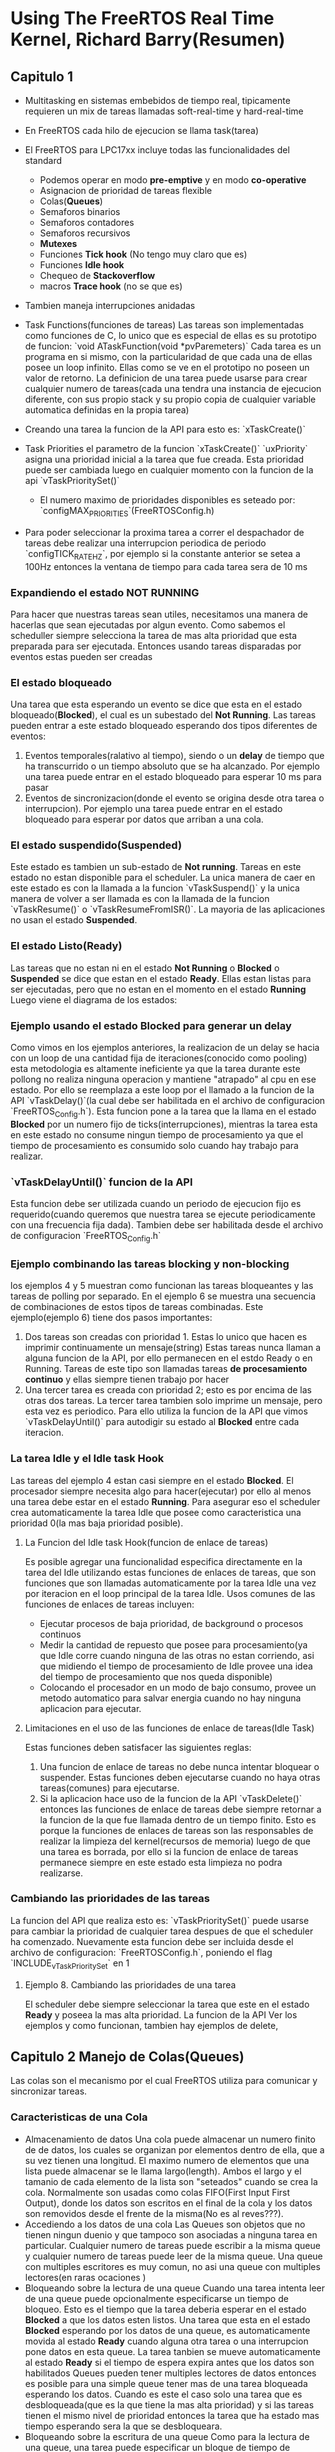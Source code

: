 * Using The FreeRTOS Real Time Kernel, Richard Barry(Resumen)
** Capitulo 1
   - Multitasking en sistemas embebidos de tiempo real, tipicamente requieren 
     un mix de tareas llamadas soft-real-time y hard-real-time

   - En FreeRTOS cada hilo de ejecucion se llama task(tarea)
   - El FreeRTOS para LPC17xx incluye todas las funcionalidades del standard
      - Podemos operar en modo *pre-emptive* y en modo *co-operative*
      - Asignacion de prioridad de tareas flexible
      - Colas(*Queues*)
      - Semaforos binarios
      - Semaforos contadores
      - Semaforos recursivos
      - *Mutexes*
      - Funciones *Tick hook* (No tengo muy claro que es)
      - Funciones *Idle hook*
      - Chequeo de *Stackoverflow*
      - macros *Trace hook* (no se que es)
   - Tambien maneja interrupciones anidadas
   - Task Functions(funciones de tareas)
     Las tareas son implementadas como funciones de C, lo unico que es 
     especial de ellas es su prototipo de funcion:
     `void ATaskFunction(void *pvParemeters)`
     Cada tarea es un programa en si mismo, con la particularidad de que cada 
     una de ellas posee un loop infinito. Ellas como se ve en el prototipo no 
     poseen un valor de retorno. La definicion de una tarea puede usarse para 
     crear cualquier numero de tareas(cada una tendra una instancia de 
     ejecucion diferente, con sus propio stack y su propio copia de cualquier 
     variable automatica definidas en la propia tarea)
   - Creando una tarea
     la funcion de la API para esto es:
     `xTaskCreate()`
   - Task Priorities
     el parametro de la funcion `xTaskCreate()` `uxPriority` asigna una 
     prioridad inicial a la tarea que fue creada. Esta prioridad puede ser 
     cambiada luego en cualquier momento con la funcion de la api
     `vTaskPrioritySet()`
      - El numero maximo de prioridades disponibles es seteado por: 
        `configMAX_PRIORITIES`(FreeRTOSConfig.h)
   - Para poder seleccionar la proxima tarea a correr el despachador de 
     tareas debe realizar una interrupcion periodica de periodo 
     `configTICK_RATE_HZ`, por ejemplo si la constante anterior se setea a 
     100Hz entonces la ventana de tiempo para cada tarea sera de 10 ms
*** Expandiendo el estado NOT RUNNING
    Para hacer que nuestras tareas sean utiles, necesitamos una manera de 
    hacerlas que sean ejecutadas por algun evento. Como sabemos el scheduller siempre 
    selecciona la tarea de mas alta prioridad que esta preparada para ser 
    ejecutada. Entonces usando tareas disparadas por eventos estas pueden ser 
    creadas 
*** El estado bloqueado
    Una tarea que esta esperando un evento se dice que esta en el estado 
    bloqueado(*Blocked*), el cual es un subestado del *Not Running*. Las 
    tareas pueden entrar a este estado bloqueado esperando dos tipos 
    diferentes de eventos:
      1. Eventos temporales(ralativo al tiempo), siendo o un *delay* de tiempo 
         que ha transcurrido o un tiempo absoluto que se ha alcanzado. Por 
         ejemplo una tarea puede entrar en el estado bloqueado para esperar 
         10 ms para pasar
      2. Eventos de sincronizacion(donde el evento se origina desde otra 
         tarea o interrupcion). Por ejemplo una tarea puede entrar en el 
         estado bloqueado para esperar por datos que arriban a una cola.
*** El estado suspendido(*Suspended*)
    Este estado es tambien un sub-estado de *Not running*. Tareas en este 
    estado no estan disponible para el scheduler. La unica manera de caer en 
    este estado es con la llamada a la funcion `vTaskSuspend()` y la unica 
    manera de volver a ser llamada es con la llamada de la funcion 
    `vTaskResume()` o `vTaskResumeFromISR()`. La mayoria de las aplicaciones 
    no usan el estado *Suspended*. 
*** El estado Listo(*Ready*)
    Las tareas que no estan ni en el estado *Not Running* o *Blocked* o 
    *Suspended* se dice que estan en el estado *Ready*. Ellas estan listas 
      para ser ejecutadas, pero que no estan en el momento en el estado 
      *Running*
     Luego viene el diagrama de los estados:

*** Ejemplo usando el estado *Blocked* para generar un delay
    Como vimos en los ejemplos anteriores, la realizacion de un delay se 
    hacia con un loop de una cantidad fija de iteraciones(conocido como 
    pooling) esta metodologia es altamente ineficiente ya que la tarea 
    durante este pollong no realiza ninguna operacion y mantiene "atrapado" 
    al cpu en ese estado. Por ello se reemplaza a este loop por el llamado a 
    la funcion de la API `vTaskDelay()`(la cual debe ser habilitada en el 
    archivo de configuracion `FreeRTOS_Config.h`). Esta funcion pone a la 
    tarea que la llama en el estado *Blocked* por un numero fijo de 
    ticks(interrupciones), mientras la tarea esta en este estado no consume 
    ningun tiempo de procesamiento ya que el tiempo de procesamiento es 
    consumido solo cuando hay trabajo para realizar.
*** `vTaskDelayUntil()` funcion de la API
    Esta funcion debe ser utilizada cuando un periodo de ejecucion fijo es 
    requerido(cuando queremos que nuestra tarea se ejecute periodicamente con 
    una frecuencia fija dada). Tambien debe ser habilitada desde el archivo 
    de configuracion `FreeRTOS_Config.h` 
*** Ejemplo combinando las tareas *blocking* y *non-blocking*
    los ejemplos 4 y 5 muestran como funcionan las tareas bloqueantes y las 
    tareas de polling por separado. En el ejemplo 6 se muestra una secuencia 
    de combinaciones de estos tipos de tareas combinadas.
    Este ejemplo(ejemplo 6) tiene dos pasos importantes:
    1. Dos tareas son creadas con prioridad 1. Estas lo unico que hacen es 
       imprimir continuamente un mensaje(string)
       Estas tareas nunca llaman a alguna funcion de la API, por ello 
       permanecen en el estdo Ready o en Running. Tareas de este tipo son 
       llamadas tareas *de procesamiento continuo* y ellas siempre tienen 
       trabajo por hacer 
    2. Una tercer tarea es creada con prioridad 2; esto es por encima de las 
       otras dos tareas. La tercer tarea tambien solo imprime un mensaje, 
       pero esta vez es periodico. Para ello utiliza la funcion de la API que 
       vimos `vTaskDelayUntil()` para autodigir su estado al *Blocked* entre 
       cada iteracion.
*** La tarea Idle y el Idle task Hook
    Las tareas del ejemplo 4 estan casi siempre en el estado *Blocked*. El 
    procesador siempre necesita algo para hacer(ejecutar) por ello al menos 
    una tarea debe estar en el estado *Running*. Para asegurar eso el 
    scheduler crea automaticamente la tarea Idle que posee como 
    caracteristica una prioridad 0(la mas baja prioridad posible). 
**** La Funcion del Idle task Hook(funcion de enlace de tareas)
     Es posible agregar una funcionalidad especifica directamente en la 
     tarea del Idle utilizando estas funciones de enlaces de tareas, que son 
     funciones que son llamadas automaticamente por la tarea Idle una vez por 
     iteracion en el loop principal de la tarea Idle. Usos comunes de las 
     funciones de enlaces de tareas incluyen:
     - Ejecutar procesos de baja prioridad, de background o procesos 
       continuos
     - Medir la cantidad de repuesto que posee para procesamiento(ya que Idle 
       corre cuando ninguna de las otras no estan corriendo, asi que 
       midiendo el tiempo de procesamiento de Idle provee una idea del tiempo 
       de procesamiento que nos queda disponible)
     - Colocando el procesador en un modo de bajo consumo, provee un metodo 
       automatico para salvar energia cuando no hay ninguna aplicacion para 
       ejecutar.
**** Limitaciones en el uso de las funciones de enlace de tareas(Idle Task)
     Estas funciones deben satisfacer las siguientes reglas:
      1. Una funcion de enlace de tareas no debe nunca intentar bloquear o 
         suspender. Estas funciones deben ejecutarse cuando no haya otras 
         tareas(comunes) para ejecutarse.
      2. Si la aplicacion hace uso de la funcion de la API `vTaskDelete()` 
         entonces las funciones de enlace de tareas debe siempre retornar a 
         la funcion de la que fue llamada dentro de un tiempo finito. Esto es 
         porque la funciones de enlaces de tareas son las responsables de 
         realizar la limpieza del kernel(recursos de memoria) luego de que 
         una tarea es borrada, por ello si la funcion de enlace de tareas 
         permanece siempre en este estado esta limpieza no podra realizarse.
*** Cambiando las prioridades de las tareas
    La funcion del API que realiza esto es: `vTaskPrioritySet()` puede 
    usarse para cambiar la prioridad de cualquier tarea despues de que el 
    scheduler ha comenzado. Nuevamente esta funcion debe ser incluida desde 
    el archivo de configuracion: `FreeRTOSConfig.h`, poniendo el flag 
    `INCLUDE_vTaskPrioritySet` en 1


**** Ejemplo 8. Cambiando las prioridades de una tarea
     El scheduler debe siempre seleccionar la tarea que este en el estado 
     *Ready* y poseea la mas alta prioridad. La funcion de la API 
       Ver los ejemplos y como funcionan, tambien hay ejemplos de delete, 

** Capitulo 2 Manejo de Colas(Queues)
   Las colas son el mecanismo por el cual FreeRTOS utiliza para comunicar y 
   sincronizar tareas.


*** Caracteristicas de una Cola
    - Almacenamiento de datos
      Una cola puede almacenar un numero finito de de datos, los cuales se 
      organizan por elementos dentro de ella, que a su vez tienen una 
      longitud. El maximo numero de elementos que una lista puede almacenar 
      se le llama largo(length). Ambos el largo y el tamanio de cada elemento 
      de la lista son "seteados" cuando se crea la cola. Normalmente son 
      usadas como colas FIFO(First Input First Output), donde los datos son 
      escritos en el final de la cola y los datos son removidos desde el 
      frente de la misma(No es al reves???).
    - Accediendo a los datos de una cola
      Las Queues son objetos que no tienen ningun duenio y que tampoco son 
      asociadas a ninguna tarea en particular. Cualquier numero de tareas 
      puede escribir a la misma queue y cualquier numero de tareas puede leer  
      de la misma queue. Una queue con multiples escritores es muy comun, no 
      asi una queue con multiples lectores(en raras ocaciones )
    - Bloqueando sobre la lectura de una queue
      Cuando una tarea intenta leer de una queue puede opcionalmente 
      especificarse un tiempo de bloqueo. Esto es el tiempo que la tarea 
      deberia esperar en el estado *Blocked* a que los datos esten listos. 
      Una tarea que esta en el estado *Blocked* esperando por los datos de 
      una queue, es automaticamente movida al estado *Ready* cuando alguna 
      otra tarea o una interrupcion pone datos en esta queue. La tarea 
      tanbien se mueve automaticamente al estado *Ready* si el tiempo de 
      espera expira antes que los datos son habilitados
      Queues pueden tener multiples lectores de datos entonces es posible 
      para una simple queue tener mas de una tarea bloqueada esperando los 
      datos. Cuando es este el caso solo una tarea que es desbloqueada(que es 
      la que tiene la mas alta prioridad) y si las tareas tienen el mismo 
      nivel de prioridad entonces la tarea que ha estado mas tiempo esperando 
      sera la que se desbloqueara.
    - Bloqueando sobre la escritura de una queue
      Como para la lectura de una queue, una tarea puede especificar un 
      bloque de tiempo de bloqueo cuando esta escribiendo una queu. En este 
      caso el tiempo de bloqueo es el tiempo maximo que puede ser retenida en 
      el estado *Bloocked* esperando un espacio en la queue. Queues pueden 
      tener multiples escritores. Vale lo mismo que para el caso de la 
      lectura
    - Usando una Queue
      La funcion de la API `xQueueCreate()` se usa para crear una queue, la 
      cual debe ser creada explicitamente antes de ser usada. 
    - Ejemplo 10 Bloqueando cuando se recibe datos de una queue
      Este ejemplo muestra como crear una queue, datos son enviados desde una 
      queue hacia multiples tareas y los datos son recibidos por la queue.
      La prioridad de las tareas que envian a la queue es menor que la 
      prioridad de las tareas que reciben los datos de la queue. Esto quiere 
      decir que la queue no deberia nunca contener mas de un item, ya que ni 
      bien los datos son enviados a la queue la tarea que recibe es 
      desbloqueada, se prepara a la tarea que va a enviar y se remueven los 
      datos dejando la queue vacia otra vez.
    - Ejemplo 11 Bloqueando cuando se envia a una queue o cuando se envia una 
      estructura de datos a la queue.
      Este ejemplo es similar al ejemplo 10, pero las prioridades de las 
      tareas son invertidas, entonces las tareas que reciben los datos tienen 
      una prioridad menor que las que envian los datos. Tambien la queue es 
      usada para enviar estructuras de datos, en lugar de simples enteros 
      como se hacia antes en el ejemplo 10.
    - Faltan ejemplos 11 y ...
    - Trabajando con gran cantidad de datos
      Si el tamanio de los datos a ser guardada en la queue es grande, 
      entonces es preferible usar la queue para transferir punteros a los 
      datos, en lugar de las copias de los datos mismos byte a byte(como 
      veniamos haciendo en los ejemplos anteriores). Transmitir punteros es 
      mas eficiente en ambos sentidos en el tiempo de procesamiento y en la 
      cantidad de memoria RAM utilizada para crear la queue. Sin embargo 
      cuando tratamos con punteros debemos tener cuidado en las siguientes 
      cosas:
      1. El duenio de la RAM a la que estamos apuntando debe estar claramente 
         definido
         Cuando compartimos memoria entre tareas via punteros debemos 
         asegurarnos que ambas tareas no modifiquen el contenido de la memoria 
         simultaneamente. Idealmente solo la tarea que envia debe estar 
         permitida a acceder a la memoria mientras se encuentra en la queue, 
         y solo la tarea que recibe los datos debe estar permitida que acceda 
         a la memoria despues que el puntero fue recibido desde la queue.
      2. La RAM apuntada debe ser valida
         Si la memoria a apuntar fue allocada dinamicamente, entonces 
         exactamente una tarea tiene la responsabilidad por liberar la 
         memoria. Ninguna tarea deberia intentar acceder a la memoria despues 
         de que fue liberada.
         Un puntero nunca debe usarse para acceder a datos que fueron 
         allocados sobre el stack de una tarea(Ver no se muy bien que quiere 
         decir)
** Capitulo 3 Manejo de interrupciones
   Eventos: La mejores estrategias para procesar eventos se basan en las 
   siguientes presunciones:
   1. Como deberiamos detectar el evento? Las interrupciones son normalmente 
      usadas, pero tambien se puede utilizar un esquema de polling(encuesta)
   2. Cuando las interrupciones son usadas cuanto procesamiento debe 
      realizarse dentro de la ISR(Interrup Service Routine), y cuanto afuera 
      de ella? Es normalmente deseable que las ISR sean lo mas cortas 
      posibles
   3. Como los eventos seran comunicados con el main(no ISR), y como puede 
      estructurarse este codigo para acomodar de la mejor manera posible las 
      potenciales ocurrencias asincronicas

  FreeRTOS no impone ninguna de las tres formas explicitamente, pero si 
      provee herramientas para poder implementarlas. Notemos que las 
      funciones de la API y los macros que terminan con `FromISR` o 
      `FROM_ISR` deben ser utilizadas dentro de una ISR.
*** Procesamiento de interrupciones en diferido(o algun otro sinonimo...)

**** Semaforos binarios usados para sincronizacion
     Un semaforo binario puede utilizarse para desbloquear a una tarea en 
     cada tiempo particular en la cual una interrupcion ocurre, efectivamente 
     sincronizando las tareas con las interrupciones. Esto permite que las 
     mayoria de los pocesamientos asociados a un evento sean implementados 
     dentro de una tarea sincronizada, con una porcion remanente muy pequenia 
     y rapida directamente en la ISR. El procesamiento de la interrupcion se 
     dice que fue diferida a un manejador de tareas.
     Si el procesamiento de la interrupcion es critico en el tiempo, entonces 
     la prioridad de la tarea asociada al handler(manejador) puede 
     setearse para asegurar que siempre se prepare las otras tareas en el 
     sistema. La ISR puede entonces ser implementada para incluir un "switch" 
     de contexto para asegurar que la ISR retorna directamente a la tarea 
     handler cuando la ISR ha completado su ejecucion. Esto tiene el efecto 
     de asegurar que todos los eventos sean procesados continuamente en el 
     tiempo(que no haya baches temporales, mirar el grafico pag 104)Como si 
     hubiesen sido implementados todos dentro del ISR
     La tarea de handler usa una llamada bloqueante "take" al semaforo como 
     una medida de entrada al estado *Blocked* para esperar que el evento 
     suceda. Cuando el evento sucede, la ISR usa una operacion "give" sobre 
     el mismo semaforo para desbloquear la tarea entonces el evento requerido 
     puede ser procesado. Las acciones de "take" y de "give" tienen distintas 
     interpretaciones dependiendo en el contexto en el que son aplicados. En 
     la terminologia clasica de los semaforos "taking a semaphore" es 
     equivalente a P() y "given a semaphore" es equivalente a V(). En este 
     scenario de sincronizacion con interrupciones podemos pensar que un 
     semaforo binario es una queue con length=1, o sea que la queue solo 
     puede tener como maximo un item en cualquier momento, entonces esta 
     siempre o full o vacia(de alli su nombre binario)
**** La funcion de la API vSemaphoreCreateBinary()
     Los manejadores de todos los tipos de semaforos de FreeRTOS son 
     guardados en una variable del tipo `xSemaphoreHandle`. Antes de que un 
     semaforo pueda ser usado debe ser creado, para ello usamos la funcion de 
     la API `vSemaphoreCreateBinary()`
**** La funcion de la API xSemaphoreTake()
     `Taking` un semaforo quiere decir "obtener" o "recibir" un semaforo. El 
     semaforo puede ser "tomado" solo si esta disponible. En la terminologia 
     clasica de semaforos se `xSemaphoreTake()` es equivalente a la operacion 
     P()(Nota: Estaria bueno ver algo de la teria clasica de semaforos y 
     sistemas opertivos)
     Todos los tipos de semaforos de FreeRTOS, exepto los semaforos 
     recursivos pueden ser "tomados" usando la funcion `xSemaphoreTake()`
     *Esta funcion no debe ser utilizada desde una ISR!!!*
**** La funcion de la API xSemaphoreGiveFromISR()
     Todos los tipos de semaforos de FreeRTOS, exepto los semaforos 
     recursivos, pueden ser "tomados" usando la funcion 
     `xSemaphoreGiveFromISR()` esta es una funcion especial de 
     `xSemaphoreGive()` que es usada especificamente dentro de una ISR
**** Ejemplo 12
     *Usando un semaforo binario para sincronizar una tarea con una interrupcion*
     [[Libros/FreeRTOS_examples/Example12/main.c][ejemplo12]]
     Este ejemplo usa un semaforo binario para desbloquear una tarea desde 
       una ISR y efectivamente sincronizar la tarea con la interrupcion. Una 
       simple tarea periodica es usada para generar una interrupcion cada 500 
       ms. En este caso una interrupcion generada por software es usada 
       porque esta permite que el tiempo al que la interrupcion ocurre sea 
       controlado, que a su vez permite que la secuencia de ejecucion sea 
       observada mas facilmente

**** Semaforos contadores
     El ejemplo qw demuestra como se pueden usar un semaforo binario para 
     sincronizar una tarea con una interrupcion. La secuencia de ejecucion es 
     como sigue:
     1. Ocurre una interrupcion
     2. La rutina de interrupcion(ISR) ejecuta el "giving" al semaforo para 
        desbloquear la tarea manejadora
     3. La tarea manejadora se ejecuta tan pronto como la interrupcion ha 
        terminado. La primera cosa que hace es "take" del semaforo
     4. La tarea manejadora procesa el evento antes de intentar tomar el
        semaforo de vuelta, entrando en el estado *Blocked* si el samaforo no 
        esta immediatamente disponible
     Esta secuencia es perfectamente adecuada si la interrupcion puede 
        ocurrir a una frecuencia relativamente baja. Si otra interrupcion 
        ocurre antes que la tarea manejadora ha completado su procesamiento 
        de la primer tarea de interrupcion, entonces el semaforo binario 
        cerrara efectivamente el evento, permitiendo a la tarea manejadora 
        procesar el nuevo evento inmediatamente despues de que ha terminado 
        de procesar el evento original. Por ello un seaforo binario solo 
        puede cerrar un evento de interrupcion a la vez, cualquier evento 
        subsecuente que ocurrio despues del evento cerrado siendo procesado 
        se perdera. Este escenario puede evitar usando un semaforo contador 
        en lugar de uno binario. Asi como un semaforo binario puede pensarse 
        como un queue de length = 1, los semaforos contadores se pueden 
        pensar como queues de length > 1. Las tareas no se preocupan por los 
        datos que son guardados en las queues solo cuando la queue esta vacia 
        o no. Cada vez que un semaforo contador es "given", otro espacio de 
        su propia queue es usado. El numero de elementos que hay en una queue 
        esta en guardado en el valor 'count' del semaforo.
        La variable `configUSE_COUNTING_SEMAPHORES` debe estar en 1 en el 
        archivo `FreeRTOSConfig.h` para tener a los semaforos contadores 
        habilitados.
      Los semaforos contadores son usados tipicamente para dos cosas:
      1. Contar eventos:
         En este escenario un manejador de eventos dara un "give" al semaforo 
         cada vez que suceda un evento causando que el contador del semaforo 
         se incremente en cada "give". Una tarea manejadora(que mal que 
         suena) que "take" un semaforo cada vez que procese un 
         evento(causando que el contador del semaforo sea decrementado en 
         cada "take"). El valor del contador es la diferencia entre el numero 
         de eventos que ha ocurrido y el numero que han sido procesados. Esto 
         esta mostrado en la fig. 36. Estos semaforos que son usados para 
         contar eventos son creados con el valor del contador en cero.
      2. Manejo de recursos:
         En este escenario, el contador indica el numero de recursos 
         disponibles. Para obtener el control de un recurso una tarea debe 
         primero obtener un semaforo(decrementando el valor del contador). 
         Cuando el valor alcanza el cero, entonces no hay recursos libres. 
         Cuando una tarea termina de usar un recurso, esta "give" el semaforo 
         de vuelta(incrementando el contador). Semaforos contadores que son 
         usados para manejar recursos son creados con el valor del contador 
         igual al numero de recursos que tenemos disponibles. Capitulo 4 
         cubre el uso de semaforos para manejar recursos.
***** La funcion de la API `xSemaphoreCreateCouting()`
      un "handles" para todos los types de semaforos que existen en FreeRTOS 
      son guardados en una variable del tipo `xSemaphoreHandle`
      Antes de que un semaforo pueda ser usado, este debe ser creado. Para 
      crear un semaforo contador hay que utilizar la siguiente funcion:
      `xSemaphoreCreateCouting()`

***** Ejemplo 13
      Usando un semaforo contador para sincronizar una tarea con una 
      interrupcion

     [[Libros/FreeRTOS_examples/Example13/main.c][ejemplo13]]

      Este ejemplo es una mejora del ejemplo 12 usa un semaforo contador en 
      lugar del semaforo binario. `main()` es cambiada para incluir una 
      llamada a `xSemaphoreCreateCouting()` en lugar de 
      `vSemaphoreCreateBinary()`

***** Usando queues dentro de una ISR(Interrupt Service Routine)
      `xQueueSendToFrontFromISR()`, `xQueueSendToBackFromISR()` y 
      `xQueueReceiveFromISR()` son versiones de `xQueueSendToFront()`, 
      `xQueueSendToBack()` y `xQueueReceive()` respectivamente, que son 
      seguras de usar dentro de una ISR. 
      Los semaforos son usados para comunicar eventos. Queues son usadas para 
      comunicar eventos y transferir datos.

***** Uso eficiente de las Queues
      La mayoria de los ejemplos de FreeRTOS que se pueden bajar incluyen un 
      ejemplo de "driver" para la UART que usa queues para pasar caracteres  
      a un manejador de interrupciones para la transmision. Todo caracter que 
      es transmitido o recibido es pasado individualmente a traves de la 
      queue. Los "driver" implementados de esta manera son una manera de 
      demostrar el uso de queues y interrupciones. Pero debemos notar que 
      pasar caracteres individualmente a traves de una queue es 
      extremadamente ineficiente(especialmente a frecuencias de transmision 
      altas) y NO es recomendado para codigo que va a ser de produccion. 
      Tecnicas mas eficientes incluyen:
      - Poner cada caracter recibido en un simple buffer en RAM, entonces 
        usar un semaforo para desbloquear una tarea para procesar el buffer, 
        luego de recibir un mensaje de recepcion, o cuando se ha detectado un 
        corte en la transmision.
      - Interpretar los caracteres recibidos directamente dentro de la ISR, 
        entonces usar una queue para enviar los comandos interpretados y 
        decodificados a la tarea para que sean procesados(en una manera 
        similar a la fig. 28). Esta tecnica es adecuada si y solo si la 
        intrepretacion de los datos del stream es lo suficientemente rapida 
        para realizarse dentro de una interrupcion.
** Capitulo 4

*** Manejo de Recursos

*** Gatekeeper Tasks
    
    Se le llama Gatekeeper a las tareas que son las unicas duenias de un 
    recurso. Solo esta tarea tiene permitido el acceso al recurso 
    directamente(cualquier otra tarea que requiera el uso del recurso puede 
    hacerlo solo de manera indirecta a traves del uso del Gatekeeper)
*** Ejemplo 16

     [[Libros/FreeRTOS_examples/Example16/main.c][ejemplo16]]
    Este ejemplo provee una implementacion alternativa para vPrintString(). 
    Esta vez una tarea Gatekeeper(portero) es usada para manejar el acceso a 
    las salidas standard. Cuando una tarea quiere escribir un mensaje a la 
    terminal esta no llama a la funcion print directamente pero en cambio 
    envia un mensaje al Gatekeeper. La tarea Gatekeeper pasa la mayor parte 
    de su tiempo en el estado Bloqueado, esperando mensajes que arriben a la 
    Queue. Cuando un mensaje arriba, el Gatekeeper escribe el mensaje de 
    salida, antes de volver al estado Blocked para esperar el nuevo mensaje.
    Las interrupciones pueden ser enviadas a las queues, entonces una ISR 
    puede usarse tranquilamente a la Gatekeeper para escribir mensajes en la 
    terminal. En este ejemplo una funcion tick hook es usada para escribr un 
    mensaje cada 200 ticks.
    Una tick hook(o tick callback) es una funcion que es llamada por el 
    kernel durante cada interrupcion de tick(una famosa funcion periodica???)
    Para usar una funcion de tick:
    1. Hay que setear `USE_TICK_HOOK` a 1 en el archivo `FreeRTOSConfig.h`
    2. Proveer la implementacion de la funcion hook, usando la misma 
       funcion(con el mismo nombre)
       `void vApplicationTickHook(void);`
       Estas funciones se ejecutan dentro del contexto de una interrupcion 
       por tick y deben mantenerse muy chicas(en tamanio), deben usar solo un 
       API de FreeRTOS cuyo nombre no termine con `FromISR()`
       moderado espacio del stack y no deben llamar a ninguna funcion de la 

      
** Capitulo 5

